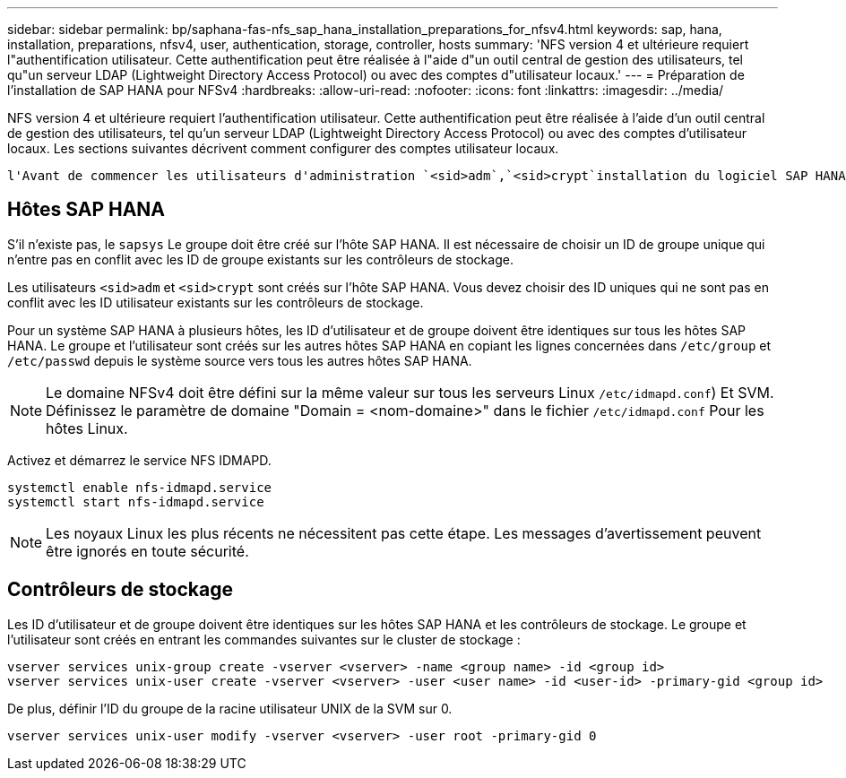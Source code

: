 ---
sidebar: sidebar 
permalink: bp/saphana-fas-nfs_sap_hana_installation_preparations_for_nfsv4.html 
keywords: sap, hana, installation, preparations, nfsv4, user, authentication, storage, controller, hosts 
summary: 'NFS version 4 et ultérieure requiert l"authentification utilisateur. Cette authentification peut être réalisée à l"aide d"un outil central de gestion des utilisateurs, tel qu"un serveur LDAP (Lightweight Directory Access Protocol) ou avec des comptes d"utilisateur locaux.' 
---
= Préparation de l'installation de SAP HANA pour NFSv4
:hardbreaks:
:allow-uri-read: 
:nofooter: 
:icons: font
:linkattrs: 
:imagesdir: ../media/


[role="lead"]
NFS version 4 et ultérieure requiert l'authentification utilisateur. Cette authentification peut être réalisée à l'aide d'un outil central de gestion des utilisateurs, tel qu'un serveur LDAP (Lightweight Directory Access Protocol) ou avec des comptes d'utilisateur locaux. Les sections suivantes décrivent comment configurer des comptes utilisateur locaux.

 l'Avant de commencer les utilisateurs d'administration `<sid>adm`,`<sid>crypt`installation du logiciel SAP HANA, et le `sapsys` groupe doivent être créés manuellement sur les hôtes SAP HANA et les contrôleurs de stockage.



== Hôtes SAP HANA

S'il n'existe pas, le `sapsys` Le groupe doit être créé sur l'hôte SAP HANA. Il est nécessaire de choisir un ID de groupe unique qui n'entre pas en conflit avec les ID de groupe existants sur les contrôleurs de stockage.

Les utilisateurs `<sid>adm` et `<sid>crypt` sont créés sur l'hôte SAP HANA. Vous devez choisir des ID uniques qui ne sont pas en conflit avec les ID utilisateur existants sur les contrôleurs de stockage.

Pour un système SAP HANA à plusieurs hôtes, les ID d'utilisateur et de groupe doivent être identiques sur tous les hôtes SAP HANA. Le groupe et l'utilisateur sont créés sur les autres hôtes SAP HANA en copiant les lignes concernées dans `/etc/group` et `/etc/passwd` depuis le système source vers tous les autres hôtes SAP HANA.


NOTE: Le domaine NFSv4 doit être défini sur la même valeur sur tous les serveurs Linux  `/etc/idmapd.conf`) Et SVM. Définissez le paramètre de domaine "Domain = <nom-domaine>" dans le fichier `/etc/idmapd.conf` Pour les hôtes Linux.

Activez et démarrez le service NFS IDMAPD.

....
systemctl enable nfs-idmapd.service
systemctl start nfs-idmapd.service
....

NOTE: Les noyaux Linux les plus récents ne nécessitent pas cette étape. Les messages d'avertissement peuvent être ignorés en toute sécurité.



== Contrôleurs de stockage

Les ID d'utilisateur et de groupe doivent être identiques sur les hôtes SAP HANA et les contrôleurs de stockage. Le groupe et l'utilisateur sont créés en entrant les commandes suivantes sur le cluster de stockage :

....
vserver services unix-group create -vserver <vserver> -name <group name> -id <group id>
vserver services unix-user create -vserver <vserver> -user <user name> -id <user-id> -primary-gid <group id>
....
De plus, définir l'ID du groupe de la racine utilisateur UNIX de la SVM sur 0.

....
vserver services unix-user modify -vserver <vserver> -user root -primary-gid 0
....